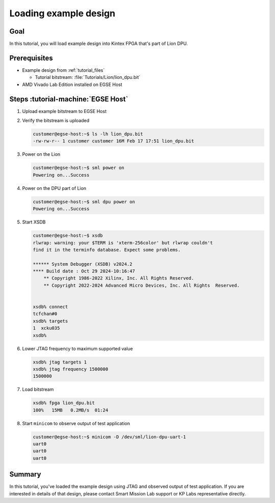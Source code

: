 Loading example design
======================

Goal
----
In this tutorial, you will load example design into Kintex FPGA that's part of Lion DPU.


Prerequisites
-------------
* Example design from :ref:`tutorial_files`

  * Tutorial bitstream: :file:`Tutorials/Lion/lion_dpu.bit`

* AMD Vivado Lab Edition installed on EGSE Host

Steps :tutorial-machine:`EGSE Host`
-----------------------------------
#. Upload example bitstream to EGSE Host
#. Verify the bitstream is uploaded

   .. code-block:: shell-session

      customer@egse-host:~$ ls -lh lion_dpu.bit
      -rw-rw-r-- 1 customer customer 16M Feb 17 17:51 lion_dpu.bit

#. Power on the Lion

   .. code-block:: shell-session

      customer@egse-host:~$ sml power on
      Powering on...Success

#. Power on the DPU part of Lion

   .. code-block:: shell-session

      customer@egse-host:~$ sml dpu power on
      Powering on...Success

#. Start XSDB

   .. code-block:: shell-session

      customer@egse-host:~$ xsdb
      rlwrap: warning: your $TERM is 'xterm-256color' but rlwrap couldn't
      find it in the terminfo database. Expect some problems.

      ****** System Debugger (XSDB) v2024.2
      **** Build date : Oct 29 2024-10:16:47
          ** Copyright 1986-2022 Xilinx, Inc. All Rights Reserved.
          ** Copyright 2022-2024 Advanced Micro Devices, Inc. All Rights  Reserved.


      xsdb% connect
      tcfchan#0
      xsdb% targets
      1  xcku035
      xsdb%

#. Lower JTAG frequency to maximum supported value

   .. code-block:: shell-session

       xsdb% jtag targets 1
       xsdb% jtag frequency 1500000
       1500000

#. Load bitstream

   .. code-block:: shell-session

       xsdb% fpga lion_dpu.bit
       100%   15MB   0.2MB/s  01:24

#. Start ``minicom`` to observe output of test application

   .. code-block:: shell-session

      customer@egse-host:~$ minicom -D /dev/sml/lion-dpu-uart-1
      uart0
      uart0
      uart0

Summary
-------
In this tutorial, you've loaded the example design using JTAG and observed output of test application. If you are interested in details of that design, please contact Smart Mission Lab support or KP Labs representative directly.
